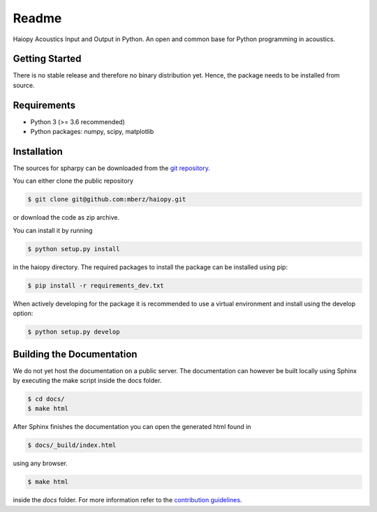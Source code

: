 ======
Readme
======

Haiopy Acoustics Input and Output in Python. An open and common base for Python programming in acoustics.

Getting Started
===============

There is no stable release and therefore no binary distribution yet. Hence, the
package needs to be installed from source.

Requirements
============

- Python 3 (>= 3.6 recommended)
- Python packages: numpy, scipy, matplotlib

Installation
============

The sources for spharpy can be downloaded from the `git repository`_.

You can either clone the public repository

.. code-block:: console

    $ git clone git@github.com:mberz/haiopy.git

or download the code as zip archive.

You can install it by running

.. code-block:: console

    $ python setup.py install

in the haiopy directory.
The required packages to install the package can be installed using pip:

.. code-block:: console

    $ pip install -r requirements_dev.txt

When actively developing for the package it is recommended to use a virtual environment and install using the
develop option:

.. code-block:: console

    $ python setup.py develop


Building the Documentation
==========================

We do not yet host the documentation on a public server.
The documentation can however be built locally using Sphinx by
executing the make script inside the docs folder.

.. code-block:: console

    $ cd docs/
    $ make html

After Sphinx finishes the documentation you can open the generated html found in

.. code-block:: console

    $ docs/_build/index.html

using any browser.

.. code-block:: console

    $ make html

inside the `docs` folder. For more information refer to the `contribution guidelines`_.


.. _git repository: https://github.com/mberz/haiopy
.. _`contribution guidelines`: CONTRIBUTING.rst
